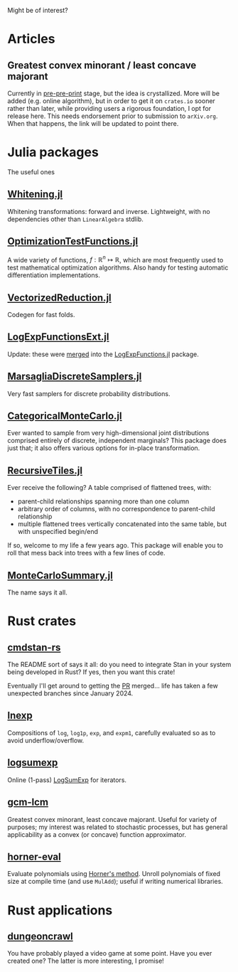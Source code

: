 #+OPTIONS: timestamp:nil author:nil
#+HTML_HEAD: <link rel="stylesheet" type="text/css" href="https://cdn.simplecss.org/simple.min.css" />

Might be of interest?
* Articles
** Greatest convex minorant / least concave majorant
Currently in [[file:gcm-algorithm.pdf][pre-pre-print]] stage, but the idea is crystallized.  More
will be added (e.g. online algorithm), but in order to get it on
=crates.io= sooner rather than later, while providing users a rigorous
foundation, I opt for release here.  This needs endorsement prior to
submission to =arXiv.org=. When that happens, the link will be updated
to point there.

* Julia packages
The useful ones
** [[https://github.com/andrewjradcliffe/Whitening.jl][Whitening.jl]]
Whitening transformations: forward and inverse. Lightweight, with no
dependencies other than =LinearAlgebra= stdlib.
** [[https://github.com/andrewjradcliffe/OptimizationTestFunctions.jl][OptimizationTestFunctions.jl]]
A wide variety of functions, $f : \mathbb{R}^{n} \mapsto \mathbb{R}$,
which are most frequently used to test mathematical optimization
algorithms. Also handy for testing automatic differentiation
implementations.
** [[https://github.com/andrewjradcliffe/VectorizedReduction.jl][VectorizedReduction.jl]]
Codegen for fast folds.
** [[https://github.com/andrewjradcliffe/LogExpFunctionsExt.jl][LogExpFunctionsExt.jl]]
Update: these were [[https://github.com/JuliaStats/LogExpFunctions.jl/pull/82][merged]] into the [[https://github.com/JuliaStats/LogExpFunctions.jl][LogExpFunctions.jl]] package.
** [[https://github.com/andrewjradcliffe/MarsagliaDiscreteSamplers.jl][MarsagliaDiscreteSamplers.jl]]
Very fast samplers for discrete probability distributions.
** [[https://github.com/andrewjradcliffe/CategoricalMonteCarlo.jl][CategoricalMonteCarlo.jl]]
Ever wanted to sample from very high-dimensional joint distributions
comprised entirely of discrete, independent marginals? This package
does just that; it also offers various options for in-place
transformation.
** [[https://github.com/andrewjradcliffe/RecursiveTiles.jl][RecursiveTiles.jl]]
Ever receive the following? A table comprised of flattened trees,
with:
- parent-child relationships spanning more than one column
- arbitrary order of columns, with no correspondence to parent-child
  relationship
- multiple flattened trees vertically concatenated into the same
  table, but with unspecified begin/end
If so, welcome to my life a few years ago. This package will enable
you to roll that mess back into trees with a few lines of code.
** [[https://github.com/andrewjradcliffe/MonteCarloSummary.jl][MonteCarloSummary.jl]]
The name says it all.

* Rust crates
** [[https://github.com/andrewjradcliffe/cmdstan-rs][cmdstan-rs]]
The README sort of says it all: do you need to integrate Stan in your
system being developed in Rust? If yes, then you want this crate!

Eventually I'll get around to getting the [[https://github.com/stan-dev/design-docs/pull/51][PR]] merged... life has taken
a few unexpected branches since January 2024.
** [[https://crates.io/crates/lnexp][lnexp]]
Compositions of =log=, =log1p=, =exp=, and =expm1=, carefully
evaluated so as to avoid underflow/overflow.
** [[https://crates.io/crates/logsumexp][logsumexp]]
Online (1-pass) [[https://en.wikipedia.org/wiki/LogSumExp][LogSumExp]] for iterators.
** [[https://crates.io/crates/gcm-lcm][gcm-lcm]]
Greatest convex minorant, least concave majorant. Useful for variety
of purposes; my interest was related to stochastic processes, but has
general applicability as a convex (or concave) function approximator.
** [[https://crates.io/crates/horner-eval][horner-eval]]
Evaluate polynomials using [[https://en.wikipedia.org/wiki/Horner%27s_method][Horner's method]]. Unroll polynomials of
fixed size at compile time (and use =MulAdd=); useful if writing
numerical libraries.

* Rust applications
** [[https://github.com/andrewjradcliffe/dungeoncrawl][dungeoncrawl]]
You have probably played a video game at some point. Have you ever
created one? The latter is more interesting, I promise!
